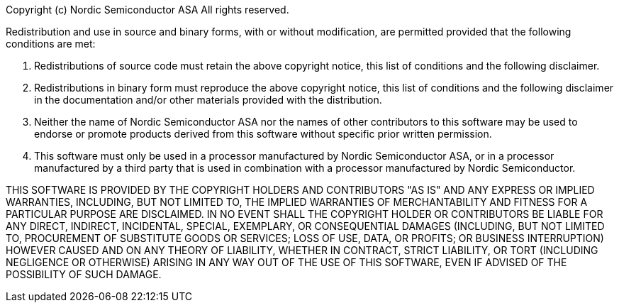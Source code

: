 Copyright (c) Nordic Semiconductor ASA
All rights reserved.

Redistribution and use in source and binary forms, with or without modification,
are permitted provided that the following conditions are met:

  1. Redistributions of source code must retain the above copyright notice, this
  list of conditions and the following disclaimer.

  2. Redistributions in binary form must reproduce the above copyright notice, this
  list of conditions and the following disclaimer in the documentation and/or
  other materials provided with the distribution.

  3. Neither the name of Nordic Semiconductor ASA nor the names of other
  contributors to this software may be used to endorse or promote products
  derived from this software without specific prior written permission.

  4. This software must only be used in a processor manufactured by Nordic
  Semiconductor ASA, or in a processor manufactured by a third party that
  is used in combination with a processor manufactured by Nordic Semiconductor.


THIS SOFTWARE IS PROVIDED BY THE COPYRIGHT HOLDERS AND CONTRIBUTORS "AS IS" AND
ANY EXPRESS OR IMPLIED WARRANTIES, INCLUDING, BUT NOT LIMITED TO, THE IMPLIED
WARRANTIES OF MERCHANTABILITY AND FITNESS FOR A PARTICULAR PURPOSE ARE
DISCLAIMED. IN NO EVENT SHALL THE COPYRIGHT HOLDER OR CONTRIBUTORS BE LIABLE FOR
ANY DIRECT, INDIRECT, INCIDENTAL, SPECIAL, EXEMPLARY, OR CONSEQUENTIAL DAMAGES
(INCLUDING, BUT NOT LIMITED TO, PROCUREMENT OF SUBSTITUTE GOODS OR SERVICES;
LOSS OF USE, DATA, OR PROFITS; OR BUSINESS INTERRUPTION) HOWEVER CAUSED AND ON
ANY THEORY OF LIABILITY, WHETHER IN CONTRACT, STRICT LIABILITY, OR TORT
(INCLUDING NEGLIGENCE OR OTHERWISE) ARISING IN ANY WAY OUT OF THE USE OF THIS
SOFTWARE, EVEN IF ADVISED OF THE POSSIBILITY OF SUCH DAMAGE.